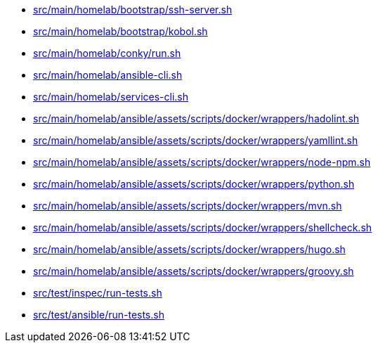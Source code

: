 * xref:AUTO-GENERATED:bash-docs/src/main/homelab/bootstrap/ssh-server-sh.adoc[src/main/homelab/bootstrap/ssh-server.sh]
* xref:AUTO-GENERATED:bash-docs/src/main/homelab/bootstrap/kobol-sh.adoc[src/main/homelab/bootstrap/kobol.sh]
* xref:AUTO-GENERATED:bash-docs/src/main/homelab/conky/run-sh.adoc[src/main/homelab/conky/run.sh]
* xref:AUTO-GENERATED:bash-docs/src/main/homelab/ansible-cli-sh.adoc[src/main/homelab/ansible-cli.sh]
* xref:AUTO-GENERATED:bash-docs/src/main/homelab/services-cli-sh.adoc[src/main/homelab/services-cli.sh]
* xref:AUTO-GENERATED:bash-docs/src/main/homelab/ansible/assets/scripts/docker/wrappers/hadolint-sh.adoc[src/main/homelab/ansible/assets/scripts/docker/wrappers/hadolint.sh]
* xref:AUTO-GENERATED:bash-docs/src/main/homelab/ansible/assets/scripts/docker/wrappers/yamllint-sh.adoc[src/main/homelab/ansible/assets/scripts/docker/wrappers/yamllint.sh]
* xref:AUTO-GENERATED:bash-docs/src/main/homelab/ansible/assets/scripts/docker/wrappers/node-npm-sh.adoc[src/main/homelab/ansible/assets/scripts/docker/wrappers/node-npm.sh]
* xref:AUTO-GENERATED:bash-docs/src/main/homelab/ansible/assets/scripts/docker/wrappers/python-sh.adoc[src/main/homelab/ansible/assets/scripts/docker/wrappers/python.sh]
* xref:AUTO-GENERATED:bash-docs/src/main/homelab/ansible/assets/scripts/docker/wrappers/mvn-sh.adoc[src/main/homelab/ansible/assets/scripts/docker/wrappers/mvn.sh]
* xref:AUTO-GENERATED:bash-docs/src/main/homelab/ansible/assets/scripts/docker/wrappers/shellcheck-sh.adoc[src/main/homelab/ansible/assets/scripts/docker/wrappers/shellcheck.sh]
* xref:AUTO-GENERATED:bash-docs/src/main/homelab/ansible/assets/scripts/docker/wrappers/hugo-sh.adoc[src/main/homelab/ansible/assets/scripts/docker/wrappers/hugo.sh]
* xref:AUTO-GENERATED:bash-docs/src/main/homelab/ansible/assets/scripts/docker/wrappers/groovy-sh.adoc[src/main/homelab/ansible/assets/scripts/docker/wrappers/groovy.sh]
* xref:AUTO-GENERATED:bash-docs/src/test/inspec/run-tests-sh.adoc[src/test/inspec/run-tests.sh]
* xref:AUTO-GENERATED:bash-docs/src/test/ansible/run-tests-sh.adoc[src/test/ansible/run-tests.sh]
